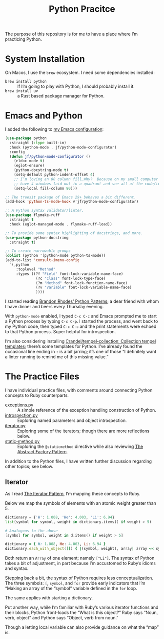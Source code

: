 #+TITLE: Python Pracitce

The purpose of this repository is for me to have a place where I’m practicing Python.

* System Installation

On Macos, I use the =brew= ecosystem.  I need some dependencies installed:

- =brew install python= :: If I’m going to play with Python, I should probably install it.
- =brew install uv= :: a Rust based package manager for Python.

* Emacs and Python
:PROPERTIES:
:ID:       40BD2EE0-878B-4902-BC1D-41993B3DE14B
:END:

I added the following to [[https://github.com/jeremyf/dotemacs][my Emacs configuration]]:

#+begin_src emacs-lisp
  (use-package python
    :straight (:type built-in)
    :hook (python-mode . jf/python-mode-configurator)
    :config
    (defun jf/python-mode-configurator ()
      (eldoc-mode t)
      (eglot-ensure)
      (python-docstring-mode t)
      (setq-default python-indent-offset 4)
      ;; I’m loving an 80 column fill…Why?  Because on my small computer I can
      ;; have 4 windows laid out in a quadrant and see all of the code/text.
      (setq-local fill-column 80)))

  ;; The treesit package of Emacs 29+ behaves a bit different.
  (add-hook 'python-ts-mode-hook #'jf/python-mode-configurator)

  ;; A Python syntax validator/linter.
  (use-package flymake-ruff
    :straight t
    :hook (eglot-managed-mode . flymake-ruff-load))

  ;; To provide some syntax highlighting of docstrings, and more.
  (use-package python-docstring
    :straight t)

  ;; To create narrowable groups
  (dolist (python '(python-mode python-ts-mode))
  (add-to-list 'consult-imenu-config
    `(,python
       :toplevel "Method"
       :types ((?f "Field" font-lock-variable-name-face)
                (?c "Class" font-lock-type-face)
                (?m "Method" font-lock-function-name-face)
                (?v "Variable" font-lock-variable-name-face)
                ))))
#+end_src

I started reading [[https://python-patterns.guide/][Brandon Rhodes’ Python Patterns]]; a dear friend with whom I have dinner and beers every Thursday evening.

With =python-mode= enabled, I typed =C-c C-c= and Emacs prompted me to start a Python process by typing =C-c C-p=.  I started the process, and went back to my Python code, then typed =C-c C-c= and the print statements were echoed to that Python process.  Super helpful for introspection.

I’m also considering installing [[https://github.com/Crandel/tempel-collection/tree/main][Crandel/tempel-collection: Collection tempel templates]]; there’s some templates for Python.  I’ve already found the occasional line ending in =:= is a bit jarring; it’s one of those “I definitely want a linter running to remind me of this missing value.”

* The Practice Files
:PROPERTIES:
:ID:       25089338-2095-4FEE-B006-53B7D24BA1EA
:END:

I have individual practice files, with comments around connecting Python concepts to Ruby counterparts.

- [[./exceptions.py][exceptions.py]] :: A simple reference of the exception handling construction of Python.
- [[./introspection.py][introspection.py]] :: Exploring named parameters and object introspection.
- [[./iterator.py][iterator.py]] :: Exploring some of the iterators; though there are more reflections below.
- [[./static-method.py][static-method.py]] :: Exploring the =@staticmethod= directive while also reviewing [[https://python-patterns.guide/gang-of-four/abstract-factory/][The Abstract Factory Pattern]].

In addition to the Python files, I have written further discussion regarding other topics; see below.

** Iterator
:PROPERTIES:
:ID:       77C25B8E-F9C3-4198-A45C-E520D46C90BF
:END:

As I read [[https://python-patterns.guide/gang-of-four/iterator/][The Iterator Pattern]], I’m mapping these concepts to Ruby.

Below we map the symbols of elements with an atomic weight greater than 5.

#+begin_src python
  dictionary = {'H': 1.008, 'He': 4.003, 'Li': 6.94}
  list(symbol for symbol, weight in dictionary.items() if weight > 5)

  # Analogous to the above
  [symbol for symbol, weight in d.items() if weight > 5]
#+end_src

#+begin_src ruby
  dictionary = { H: 1.008, He: 4.003, Li: 6.94 }
  dictionary.each_with_object([]) { |(symbol, weight), array| array << symbol.to_s if weight > 5 }
#+end_src

Both return an =Array= of one element; namely =["Li"]=.  The syntax of Python takes a bit of adjustment, in part because I’m accustomed to Ruby’s idioms and syntax.

Stepping back a bit, the syntax of Python requires less conceptualization.  The three symbols: =[=, =symbol=, and =for= provide early indicators that I’m “Making an array of the “symbol” variable defined in the =for= loop.

The same applies with starting a dictionary.

Put another way, while I’m familiar with Ruby’s various iterator functions and their blocks, Python front-loads the “What is this object?”  Ruby says “Noun, verb, object” and Python says “Object, verb from noun.”

Though a letting local variable can also provide guidance on what the “map” is.
